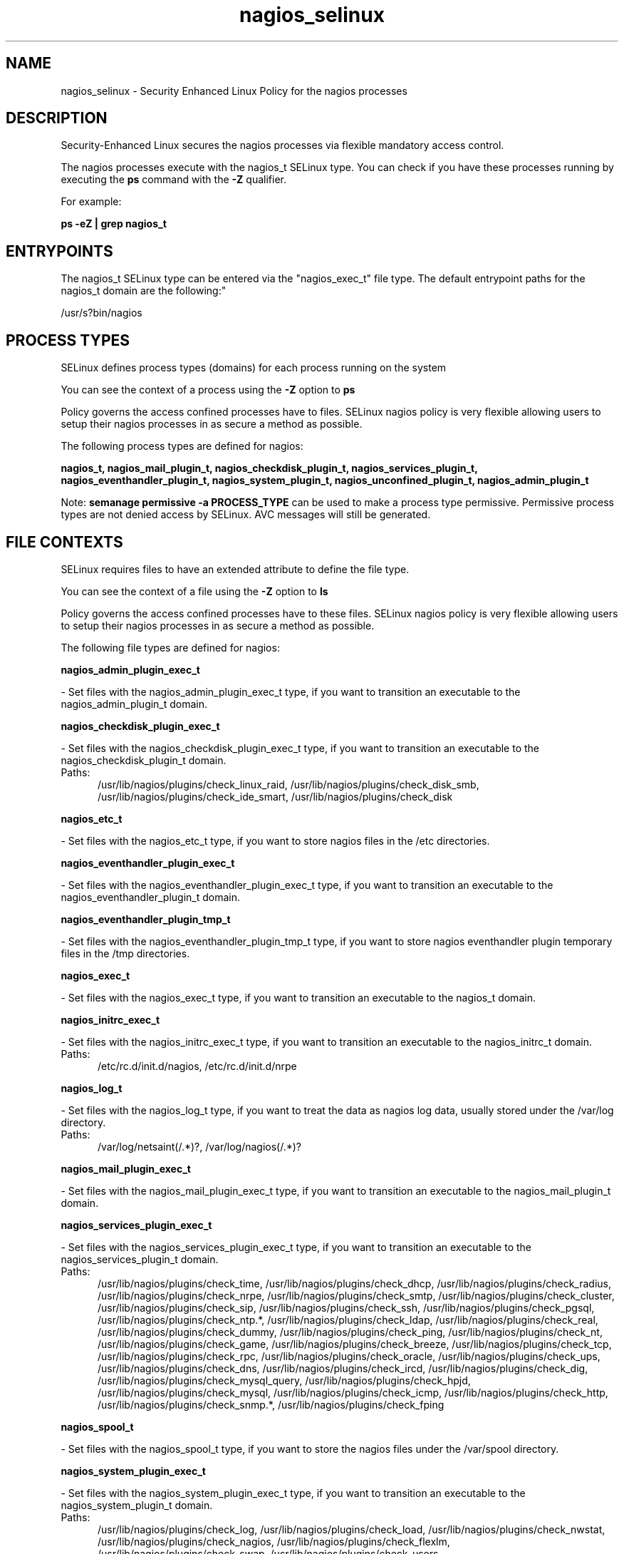 .TH  "nagios_selinux"  "8"  "nagios" "dwalsh@redhat.com" "nagios SELinux Policy documentation"
.SH "NAME"
nagios_selinux \- Security Enhanced Linux Policy for the nagios processes
.SH "DESCRIPTION"

Security-Enhanced Linux secures the nagios processes via flexible mandatory access control.

The nagios processes execute with the nagios_t SELinux type. You can check if you have these processes running by executing the \fBps\fP command with the \fB\-Z\fP qualifier. 

For example:

.B ps -eZ | grep nagios_t


.SH "ENTRYPOINTS"

The nagios_t SELinux type can be entered via the "nagios_exec_t" file type.  The default entrypoint paths for the nagios_t domain are the following:"

/usr/s?bin/nagios
.SH PROCESS TYPES
SELinux defines process types (domains) for each process running on the system
.PP
You can see the context of a process using the \fB\-Z\fP option to \fBps\bP
.PP
Policy governs the access confined processes have to files. 
SELinux nagios policy is very flexible allowing users to setup their nagios processes in as secure a method as possible.
.PP 
The following process types are defined for nagios:

.EX
.B nagios_t, nagios_mail_plugin_t, nagios_checkdisk_plugin_t, nagios_services_plugin_t, nagios_eventhandler_plugin_t, nagios_system_plugin_t, nagios_unconfined_plugin_t, nagios_admin_plugin_t 
.EE
.PP
Note: 
.B semanage permissive -a PROCESS_TYPE 
can be used to make a process type permissive. Permissive process types are not denied access by SELinux. AVC messages will still be generated.

.SH FILE CONTEXTS
SELinux requires files to have an extended attribute to define the file type. 
.PP
You can see the context of a file using the \fB\-Z\fP option to \fBls\bP
.PP
Policy governs the access confined processes have to these files. 
SELinux nagios policy is very flexible allowing users to setup their nagios processes in as secure a method as possible.
.PP 
The following file types are defined for nagios:


.EX
.PP
.B nagios_admin_plugin_exec_t 
.EE

- Set files with the nagios_admin_plugin_exec_t type, if you want to transition an executable to the nagios_admin_plugin_t domain.


.EX
.PP
.B nagios_checkdisk_plugin_exec_t 
.EE

- Set files with the nagios_checkdisk_plugin_exec_t type, if you want to transition an executable to the nagios_checkdisk_plugin_t domain.

.br
.TP 5
Paths: 
/usr/lib/nagios/plugins/check_linux_raid, /usr/lib/nagios/plugins/check_disk_smb, /usr/lib/nagios/plugins/check_ide_smart, /usr/lib/nagios/plugins/check_disk

.EX
.PP
.B nagios_etc_t 
.EE

- Set files with the nagios_etc_t type, if you want to store nagios files in the /etc directories.


.EX
.PP
.B nagios_eventhandler_plugin_exec_t 
.EE

- Set files with the nagios_eventhandler_plugin_exec_t type, if you want to transition an executable to the nagios_eventhandler_plugin_t domain.


.EX
.PP
.B nagios_eventhandler_plugin_tmp_t 
.EE

- Set files with the nagios_eventhandler_plugin_tmp_t type, if you want to store nagios eventhandler plugin temporary files in the /tmp directories.


.EX
.PP
.B nagios_exec_t 
.EE

- Set files with the nagios_exec_t type, if you want to transition an executable to the nagios_t domain.


.EX
.PP
.B nagios_initrc_exec_t 
.EE

- Set files with the nagios_initrc_exec_t type, if you want to transition an executable to the nagios_initrc_t domain.

.br
.TP 5
Paths: 
/etc/rc\.d/init\.d/nagios, /etc/rc\.d/init\.d/nrpe

.EX
.PP
.B nagios_log_t 
.EE

- Set files with the nagios_log_t type, if you want to treat the data as nagios log data, usually stored under the /var/log directory.

.br
.TP 5
Paths: 
/var/log/netsaint(/.*)?, /var/log/nagios(/.*)?

.EX
.PP
.B nagios_mail_plugin_exec_t 
.EE

- Set files with the nagios_mail_plugin_exec_t type, if you want to transition an executable to the nagios_mail_plugin_t domain.


.EX
.PP
.B nagios_services_plugin_exec_t 
.EE

- Set files with the nagios_services_plugin_exec_t type, if you want to transition an executable to the nagios_services_plugin_t domain.

.br
.TP 5
Paths: 
/usr/lib/nagios/plugins/check_time, /usr/lib/nagios/plugins/check_dhcp, /usr/lib/nagios/plugins/check_radius, /usr/lib/nagios/plugins/check_nrpe, /usr/lib/nagios/plugins/check_smtp, /usr/lib/nagios/plugins/check_cluster, /usr/lib/nagios/plugins/check_sip, /usr/lib/nagios/plugins/check_ssh, /usr/lib/nagios/plugins/check_pgsql, /usr/lib/nagios/plugins/check_ntp.*, /usr/lib/nagios/plugins/check_ldap, /usr/lib/nagios/plugins/check_real, /usr/lib/nagios/plugins/check_dummy, /usr/lib/nagios/plugins/check_ping, /usr/lib/nagios/plugins/check_nt, /usr/lib/nagios/plugins/check_game, /usr/lib/nagios/plugins/check_breeze, /usr/lib/nagios/plugins/check_tcp, /usr/lib/nagios/plugins/check_rpc, /usr/lib/nagios/plugins/check_oracle, /usr/lib/nagios/plugins/check_ups, /usr/lib/nagios/plugins/check_dns, /usr/lib/nagios/plugins/check_ircd, /usr/lib/nagios/plugins/check_dig, /usr/lib/nagios/plugins/check_mysql_query, /usr/lib/nagios/plugins/check_hpjd, /usr/lib/nagios/plugins/check_mysql, /usr/lib/nagios/plugins/check_icmp, /usr/lib/nagios/plugins/check_http, /usr/lib/nagios/plugins/check_snmp.*, /usr/lib/nagios/plugins/check_fping

.EX
.PP
.B nagios_spool_t 
.EE

- Set files with the nagios_spool_t type, if you want to store the nagios files under the /var/spool directory.


.EX
.PP
.B nagios_system_plugin_exec_t 
.EE

- Set files with the nagios_system_plugin_exec_t type, if you want to transition an executable to the nagios_system_plugin_t domain.

.br
.TP 5
Paths: 
/usr/lib/nagios/plugins/check_log, /usr/lib/nagios/plugins/check_load, /usr/lib/nagios/plugins/check_nwstat, /usr/lib/nagios/plugins/check_nagios, /usr/lib/nagios/plugins/check_flexlm, /usr/lib/nagios/plugins/check_swap, /usr/lib/nagios/plugins/check_users, /usr/lib/nagios/plugins/check_ifstatus, /usr/lib/nagios/plugins/check_ifoperstatus, /usr/lib/nagios/plugins/check_wave, /usr/lib/nagios/plugins/check_mrtgtraf, /usr/lib/nagios/plugins/check_procs, /usr/lib/nagios/plugins/check_sensors, /usr/lib/nagios/plugins/check_mrtg, /usr/lib/nagios/plugins/check_overcr

.EX
.PP
.B nagios_system_plugin_tmp_t 
.EE

- Set files with the nagios_system_plugin_tmp_t type, if you want to store nagios system plugin temporary files in the /tmp directories.


.EX
.PP
.B nagios_tmp_t 
.EE

- Set files with the nagios_tmp_t type, if you want to store nagios temporary files in the /tmp directories.


.EX
.PP
.B nagios_unconfined_plugin_exec_t 
.EE

- Set files with the nagios_unconfined_plugin_exec_t type, if you want to transition an executable to the nagios_unconfined_plugin_t domain.


.EX
.PP
.B nagios_var_lib_t 
.EE

- Set files with the nagios_var_lib_t type, if you want to store the nagios files under the /var/lib directory.


.EX
.PP
.B nagios_var_run_t 
.EE

- Set files with the nagios_var_run_t type, if you want to store the nagios files under the /run directory.


.PP
Note: File context can be temporarily modified with the chcon command.  If you want to permanently change the file context you need to use the 
.B semanage fcontext 
command.  This will modify the SELinux labeling database.  You will need to use
.B restorecon
to apply the labels.

.SH "MANAGED FILES"

The SELinux process type nagios_t can manage files labeled with the following file types.  The paths listed are the default paths for these file types.  Note the processes UID still need to have DAC permissions.

.br
.B nagios_log_t

	/var/log/nagios(/.*)?
.br
	/var/log/netsaint(/.*)?
.br

.br
.B nagios_tmp_t


.br
.B nagios_var_lib_t

	/usr/lib/pnp4nagios(/.*)?
.br

.br
.B nagios_var_run_t

	/var/run/nagios.*
.br

.SH NSSWITCH DOMAIN

.PP
If you want to allow users to resolve user passwd entries directly from ldap rather then using a sssd serve for the nagios_services_plugin_t, nagios_t, you must turn on the authlogin_nsswitch_use_ldap boolean.

.EX
.B setsebool -P authlogin_nsswitch_use_ldap 1
.EE

.PP
If you want to allow confined applications to run with kerberos for the nagios_services_plugin_t, nagios_t, you must turn on the kerberos_enabled boolean.

.EX
.B setsebool -P kerberos_enabled 1
.EE

.SH "COMMANDS"
.B semanage fcontext
can also be used to manipulate default file context mappings.
.PP
.B semanage permissive
can also be used to manipulate whether or not a process type is permissive.
.PP
.B semanage module
can also be used to enable/disable/install/remove policy modules.

.PP
.B system-config-selinux 
is a GUI tool available to customize SELinux policy settings.

.SH AUTHOR	
This manual page was auto-generated by genman.py.

.SH "SEE ALSO"
selinux(8), nagios(8), semanage(8), restorecon(8), chcon(1)
, nagios_admin_plugin_selinux(8), nagios_checkdisk_plugin_selinux(8), nagios_eventhandler_plugin_selinux(8), nagios_mail_plugin_selinux(8), nagios_services_plugin_selinux(8), nagios_system_plugin_selinux(8), nagios_unconfined_plugin_selinux(8)